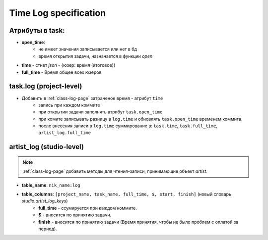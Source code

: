 .. time-log-page:

Time Log specification
======================

Атрибуты в task:
----------------

* **open_time**:
    * не имеет значения записывается или нет в бд
    * время открытия задачи, назначается в функции *open*
* **time** - стнет *json* - {юзер: время (итоговое)}
* **full_time** - Время общее всех юзеров

task.log (project-level)
------------------------

* Добавить в :ref:`class-log-page` затраченое время - атрибут ``time``
    * запись при каждом коммите
    * при открытии задачи заполнять атрибут ``task.open_time``
    * при комите записывать разницу в ``log.time`` и обновлять ``task.open_time`` временем коммита.
    * после внесения записи в ``log.time`` суммирование в: ``task.time``, ``task.full_time``, ``artist_log.full_time``

artist_log (studio-level)
-------------------------

.. note:: :ref:`class-log-page` добавить методы для чтения-записи, принимающие объект *artist*.

* **table_name**: ``nik_name:log``
* **table_columns**: ``[project_name, task_name, full_time, $, start, finish]`` (новый словарь *studio.artist_log_keys*)
    * **full_time** - ссумируется при каждом коммите.
    * **$** - вносится по принятию задачи.
    * **finish** - вносится по принятию задачи (Время принятия, чтобы не было проблем с оплатой за период).